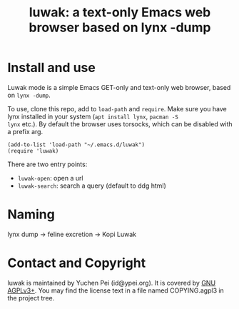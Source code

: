 #+title: luwak: a text-only Emacs web browser based on lynx -dump

* Install and use

Luwak mode is a simple Emacs GET-only and text-only web browser, based
on ~lynx -dump~.

To use, clone this repo, add to ~load-path~ and ~require~.  Make sure
you have lynx installed in your system (~apt install lynx~, ~pacman -S
lynx~ etc.).  By default the browser uses torsocks, which can be
disabled with a prefix arg.

#+begin_src elisp
(add-to-list 'load-path "~/.emacs.d/luwak")
(require 'luwak)
#+end_src

There are two entry points:

- ~luwak-open~: open a url
- ~luwak-search~: search a query (default to ddg html)

* Naming

lynx dump -> feline excretion -> Kopi Luwak

* Contact and Copyright

luwak is maintained by Yuchen Pei (id@ypei.org).  It is covered by [[https://www.gnu.org/licenses/agpl-3.0.en.html][GNU
AGPLv3+]].  You may find the license text in a file named COPYING.agpl3
in the project tree.
